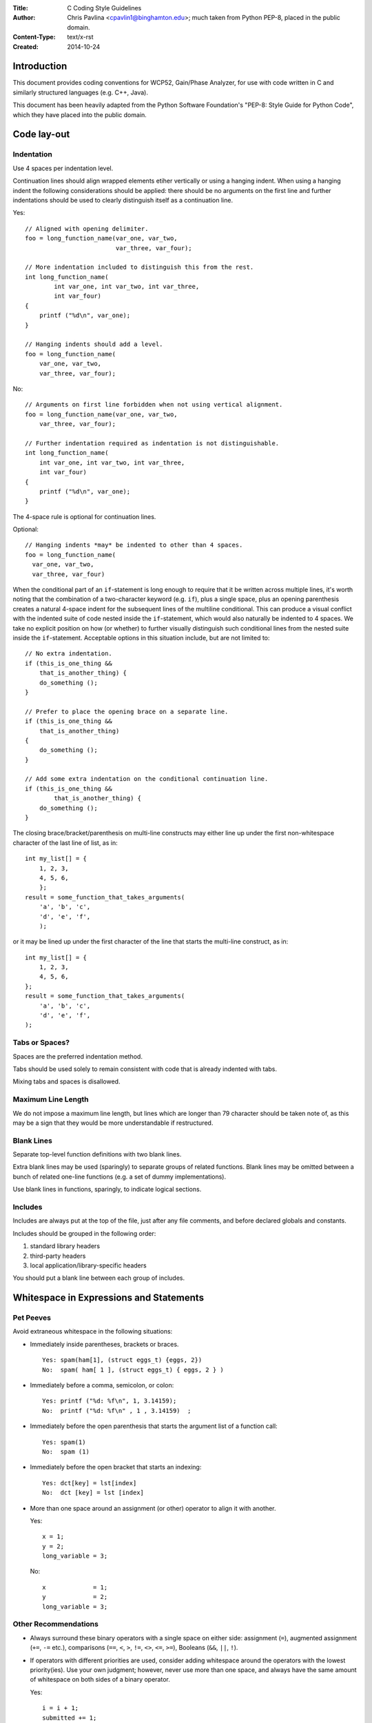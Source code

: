 :Title: C Coding Style Guidelines
:Author:
    Chris Pavlina <cpavlin1@binghamton.edu>;
    much taken from Python PEP-8, placed in the public domain.
:Content-Type: text/x-rst
:Created: 2014-10-24

Introduction
============

This document provides coding conventions for WCP52, Gain/Phase Analyzer,
for use with code written in C and similarly structured languages (e.g.
C++, Java).

This document has been heavily adapted from the Python Software Foundation's
"PEP-8: Style Guide for Python Code", which they have placed into the public
domain.


Code lay-out
============

Indentation
-----------

Use 4 spaces per indentation level.

Continuation lines should align wrapped elements etiher vertically
or using a hanging indent. When using a hanging indent the following
considerations should be applied: there should be no arguments on the
first line and further indentations should be used to clearly
distinguish itself as a continuation line.

Yes::

    // Aligned with opening delimiter.
    foo = long_function_name(var_one, var_two,
                             var_three, var_four);

    // More indentation included to distinguish this from the rest.
    int long_function_name(
            int var_one, int var_two, int var_three,
            int var_four)
    {
        printf ("%d\n", var_one);
    }

    // Hanging indents should add a level.
    foo = long_function_name(
        var_one, var_two,
        var_three, var_four);

No::

    // Arguments on first line forbidden when not using vertical alignment.
    foo = long_function_name(var_one, var_two,
        var_three, var_four);

    // Further indentation required as indentation is not distinguishable.
    int long_function_name(
        int var_one, int var_two, int var_three,
        int var_four)
    {
        printf ("%d\n", var_one);
    }

The 4-space rule is optional for continuation lines.

Optional::

    // Hanging indents *may* be indented to other than 4 spaces.
    foo = long_function_name(
      var_one, var_two,
      var_three, var_four)

.. _`multiline if-statements`:

When the conditional part of an ``if``-statement is long enough to require
that it be written across multiple lines, it's worth noting that the
combination of a two-character keyword (e.g. ``if``), plus a single space,
plus an opening parenthesis creates a natural 4-space indent for the
subsequent lines of the multiline conditional.  This can produce a visual
conflict with the indented suite of code nested inside the ``if``-statement,
which would also naturally be indented to 4 spaces.  We take no
explicit position on how (or whether) to further visually distinguish such
conditional lines from the nested suite inside the ``if``-statement.
Acceptable options in this situation include, but are not limited to::

    // No extra indentation.
    if (this_is_one_thing &&
        that_is_another_thing) {
        do_something ();
    }

    // Prefer to place the opening brace on a separate line.
    if (this_is_one_thing &&
        that_is_another_thing)
    {
        do_something ();
    }

    // Add some extra indentation on the conditional continuation line.
    if (this_is_one_thing &&
            that_is_another_thing) {
        do_something ();
    }

The closing brace/bracket/parenthesis on multi-line constructs may
either line up under the first non-whitespace character of the last
line of list, as in::

    int my_list[] = {
        1, 2, 3,
        4, 5, 6,
        };
    result = some_function_that_takes_arguments(
        'a', 'b', 'c',
        'd', 'e', 'f',
        );

or it may be lined up under the first character of the line that
starts the multi-line construct, as in::

    int my_list[] = {
        1, 2, 3,
        4, 5, 6,
    };
    result = some_function_that_takes_arguments(
        'a', 'b', 'c',
        'd', 'e', 'f',
    );


Tabs or Spaces?
---------------

Spaces are the preferred indentation method.

Tabs should be used solely to remain consistent with code that is
already indented with tabs.

Mixing tabs and spaces is disallowed.


Maximum Line Length
-------------------

We do not impose a maximum line length, but lines which are longer than
79 character should be taken note of, as this may be a sign that they
would be more understandable if restructured.


Blank Lines
-----------

Separate top-level function definitions with two blank lines.

Extra blank lines may be used (sparingly) to separate groups of
related functions. Blank lines may be omitted between a bunch of
related one-line functions (e.g. a set of dummy implementations).

Use blank lines in functions, sparingly, to indicate logical sections.


Includes
--------

Includes are always put at the top of the file, just after any file
comments, and before declared globals and constants.

Includes should be grouped in the following order:

1. standard library headers
2. third-party headers
3. local application/library-specific headers

You should put a blank line between each group of includes.


Whitespace in Expressions and Statements
========================================

Pet Peeves
----------

Avoid extraneous whitespace in the following situations:

- Immediately inside parentheses, brackets or braces. ::

      Yes: spam(ham[1], (struct eggs_t) {eggs, 2})
      No:  spam( ham[ 1 ], (struct eggs_t) { eggs, 2 } )

- Immediately before a comma, semicolon, or colon::

      Yes: printf ("%d: %f\n", 1, 3.14159);
      No:  printf ("%d: %f\n" , 1 , 3.14159)  ;

- Immediately before the open parenthesis that starts the argument
  list of a function call::

      Yes: spam(1)
      No:  spam (1)

- Immediately before the open bracket that starts an indexing::

      Yes: dct[key] = lst[index]
      No:  dct [key] = lst [index]

- More than one space around an assignment (or other) operator to
  align it with another.

  Yes::

      x = 1;
      y = 2;
      long_variable = 3;

  No::

      x             = 1;
      y             = 2;
      long_variable = 3;


Other Recommendations
---------------------

- Always surround these binary operators with a single space on either
  side: assignment (``=``), augmented assignment (``+=``, ``-=``
  etc.), comparisons (``==``, ``<``, ``>``, ``!=``, ``<>``, ``<=``,
  ``>=``), Booleans (``&&``, ``||``, ``!``).

- If operators with different priorities are used, consider adding
  whitespace around the operators with the lowest priority(ies). Use
  your own judgment; however, never use more than one space, and
  always have the same amount of whitespace on both sides of a binary
  operator.

  Yes::

      i = i + 1;
      submitted += 1;
      x = x*2 - 1;
      hypot2 = x*x + y*y;
      c = (a+b) * (a-b);

  No::

      i=i+1;
      submitted +=1;
      x = x * 2 - 1;
      hypot2 = x * x + y * y;
      c = (a + b) * (a - b);

- Compound statements (multiple statements on the same line) are
  generally discouraged.

  Yes::

      if (foo == blah) {
          do_blah_thing();
      }
      do_one();
      do_two();
      do_three();

  Rather not::

      if (foo == blah) do_blah_thing();
      do_one(); do_two(); do_three();

- While sometimes it's okay to put an if/for/while with a small body
  on the same line, never do this for multi-clause statements.  Also
  avoid folding such long lines!

  Rather not::

      if (foo == blah) do_blah_thing();
      while (t < 10) t = delay();

  Definitely not::

      if (foo == blah) do_blah_thing();
      else do_non_blah_thing();

      do_one(); do_two(); do_three(long, argument,
                                   list, like, this);

      if (foo == 'blah') one(); two(); three();


Comments
========

Comments that contradict the code are worse than no comments.  Always
make a priority of keeping the comments up-to-date when the code
changes!

Comments should be complete sentences.  If a comment is a phrase or
sentence, its first word should be capitalized, unless it is an
identifier that begins with a lower case letter (never alter the case
of identifiers!).

If a comment is short, the period at the end can be omitted.  Block
comments generally consist of one or more paragraphs built out of
complete sentences, and each sentence should end in a period.

You should use two spaces after a sentence-ending period.

When writing English, follow Strunk and White.

Block Comments
--------------

Block comments generally apply to some (or all) code that follows
them, and are indented to the same level as that code. Block comments
follow the usual format::

    /* This is a block comment.
     * This is more block comment.
     */

Boxed comments may be used to draw particular attention (for example,
separating sections of a file)::

    /***************************************
     * I really, really like this comment. *
     ***************************************/

Inline Comments
---------------

Use inline comments sparingly.

An inline comment is a comment on the same line as a statement.
Inline comments should be separated by at least two spaces from the
statement.  They should start with a // and a single space.

Inline comments are unnecessary and in fact distracting if they state
the obvious.  Don't do this::

    x = x + 1                 // Increment x

But sometimes, this is useful::

    x = x + 1                 // Compensate for border

Documentation Comments
----------------------

Documentation comments should be written in block format and should list
all inputs, outputs, preconditions, postconditions, and side-effects when
applicable. The descriptions should begin with a single sentence, terminated
with a period (.), which summarizes the function as well as possible.  Use the
double-asterisk style to differentiate this, as documentation generation
software can recognize them::

    /**
     * Do something. This function takes things, puts out things, and
     * does things with other things.
     *
     * \param spam  A thing
     * \param eggs  Another thing
     * \return      More things

     * \pre     The things must be things.
     * \post    The things will still be things.
     * \sideeffect  Formats entire hard disk
     */

When possible, use Doxygen-compatible tags, as shown in the above example.


Naming Conventions
==================

Overriding Principle
--------------------

Names that are visible to the user as public parts of the API should
follow conventions that reflect usage rather than implementation.

Descriptive: Naming Styles
--------------------------

There are a lot of different naming styles.  It helps to be able to
recognize what naming style is being used, independently from what
they are used for.

The following naming styles are commonly distinguished:

- ``b`` (single lowercase letter)
- ``B`` (single uppercase letter)
- ``lowercase``
- ``lower_case_with_underscores``
- ``UPPERCASE``
- ``UPPER_CASE_WITH_UNDERSCORES``
- ``CapitalizedWords`` (or CapWords, or CamelCase -- so named because
  of the bumpy look of its letters).  This is also sometimes known
  as StudlyCaps.

  Note: When using abbreviations in CapWords, capitalize all the
  letters of the abbreviation.  Thus HTTPServerError is better than
  HttpServerError.
- ``mixedCase`` (differs from CapitalizedWords by initial lowercase
  character!)
- ``Capitalized_Words_With_Underscores`` (ugly!)

There's also the style of using a short unique prefix to group related
names together.  This is not used much in Python, but it is mentioned
for completeness.  For example, the ``stat(2)`` function fills a
structure whose items traditionally have names like ``st_mode``,
``st_size``, ``st_mtime`` and so on. This is useful in languages without
namespaces, such as C.

In addition, the following special forms using leading or trailing
underscores are recognized (these can generally be combined with any
case convention):

- ``_single_leading_underscore``: weak "internal use" indicator.
  Typically implies that the object with this name is declared ``static``.

- ``single_trailing_underscore_``: used by convention to avoid
  conflicts with keyword, e.g. ::

      toplevel(master, struct_=1);

Prescriptive: Naming Conventions
--------------------------------

Names to Avoid
~~~~~~~~~~~~~~

Never use the characters 'l' (lowercase letter el), 'O' (uppercase
letter oh), or 'I' (uppercase letter eye) as single character variable
names.

In some fonts, these characters are indistinguishable from the
numerals one and zero.  When tempted to use 'l', use 'L' instead.

File Names
~~~~~~~~~~

Files should have short, all-lowercase names.  Underscores can be
used in the file name if it improves readability.

Since some file systems are case insensitive and truncate long names, it is
important that file names be chosen to be fairly short and unique regardless of
case -- this won't be a problem on Unix, but it may be a problem when the code
is transported to older Mac or Windows versions, or DOS.

Global Variable Names
~~~~~~~~~~~~~~~~~~~~~

Global variables should be named in uppercase with a prefix of ``G_``:

    G_GLOBAL

Function Names
~~~~~~~~~~~~~~

Function names should be lowercase, with words separated by
underscores as necessary to improve readability.

Function and method arguments
~~~~~~~~~~~~~~~~~~~~~~~~~~~~~

If a function argument's name clashes with a reserved keyword, it is
generally better to append a single trailing underscore rather than
use an abbreviation or spelling corruption.  Thus ``struct_`` is better
than ``strct``.  (Perhaps better is to avoid such clashes by using a
synonym.)

Constants
~~~~~~~~~

Constants are usually defined on a compilation unit level and written in all
capital letters with underscores separating words.  Examples include
``MAX_OVERFLOW`` and ``TOTAL``. Prefer ``const`` constants to preprocessor
macros.

